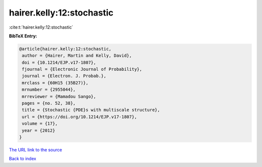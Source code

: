 hairer.kelly:12:stochastic
==========================

:cite:t:`hairer.kelly:12:stochastic`

**BibTeX Entry:**

.. code-block:: bibtex

   @article{hairer.kelly:12:stochastic,
    author = {Hairer, Martin and Kelly, David},
    doi = {10.1214/EJP.v17-1807},
    fjournal = {Electronic Journal of Probability},
    journal = {Electron. J. Probab.},
    mrclass = {60H15 (35B27)},
    mrnumber = {2955044},
    mrreviewer = {Mamadou Sango},
    pages = {no. 52, 38},
    title = {Stochastic {PDE}s with multiscale structure},
    url = {https://doi.org/10.1214/EJP.v17-1807},
    volume = {17},
    year = {2012}
   }

`The URL link to the source <ttps://doi.org/10.1214/EJP.v17-1807}>`__


`Back to index <../By-Cite-Keys.html>`__
